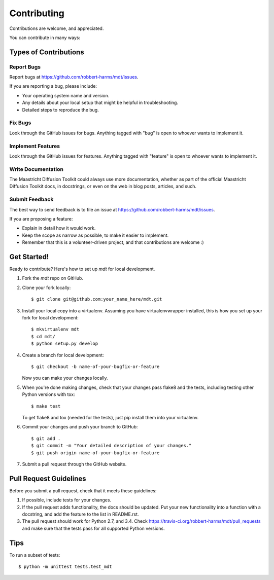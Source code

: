 ============
Contributing
============

Contributions are welcome, and appreciated. 

You can contribute in many ways:

Types of Contributions
----------------------

Report Bugs
~~~~~~~~~~~

Report bugs at https://github.com/robbert-harms/mdt/issues.

If you are reporting a bug, please include:

* Your operating system name and version.
* Any details about your local setup that might be helpful in troubleshooting.
* Detailed steps to reproduce the bug.

Fix Bugs
~~~~~~~~

Look through the GitHub issues for bugs. Anything tagged with "bug"
is open to whoever wants to implement it.

Implement Features
~~~~~~~~~~~~~~~~~~

Look through the GitHub issues for features. Anything tagged with "feature"
is open to whoever wants to implement it.

Write Documentation
~~~~~~~~~~~~~~~~~~~

The Maastricht Diffusion Toolkit could always use more documentation, whether as part of the
official Maastricht Diffusion Toolkit docs, in docstrings, or even on the web in blog posts,
articles, and such.

Submit Feedback
~~~~~~~~~~~~~~~

The best way to send feedback is to file an issue at https://github.com/robbert-harms/mdt/issues.

If you are proposing a feature:

* Explain in detail how it would work.
* Keep the scope as narrow as possible, to make it easier to implement.
* Remember that this is a volunteer-driven project, and that contributions
  are welcome :)

Get Started!
------------

Ready to contribute? Here's how to set up `mdt` for local development.

1. Fork the `mdt` repo on GitHub.
2. Clone your fork locally::

    $ git clone git@github.com:your_name_here/mdt.git

3. Install your local copy into a virtualenv. Assuming you have virtualenvwrapper installed, this is how you set up your fork for local development::

    $ mkvirtualenv mdt
    $ cd mdt/
    $ python setup.py develop

4. Create a branch for local development::

    $ git checkout -b name-of-your-bugfix-or-feature

   Now you can make your changes locally.

5. When you're done making changes, check that your changes pass flake8 and the tests, including testing other Python versions with tox::

    $ make test
    
   To get flake8 and tox (needed for the tests), just pip install them into your virtualenv.

6. Commit your changes and push your branch to GitHub::

    $ git add .
    $ git commit -m "Your detailed description of your changes."
    $ git push origin name-of-your-bugfix-or-feature

7. Submit a pull request through the GitHub website.

Pull Request Guidelines
-----------------------

Before you submit a pull request, check that it meets these guidelines:

1. If possible, include tests for your changes.
2. If the pull request adds functionality, the docs should be updated. Put
   your new functionality into a function with a docstring, and add the
   feature to the list in README.rst.
3. The pull request should work for Python 2.7, and 3.4. Check
   https://travis-ci.org/robbert-harms/mdt/pull_requests
   and make sure that the tests pass for all supported Python versions.

Tips
----

To run a subset of tests::

    $ python -m unittest tests.test_mdt

